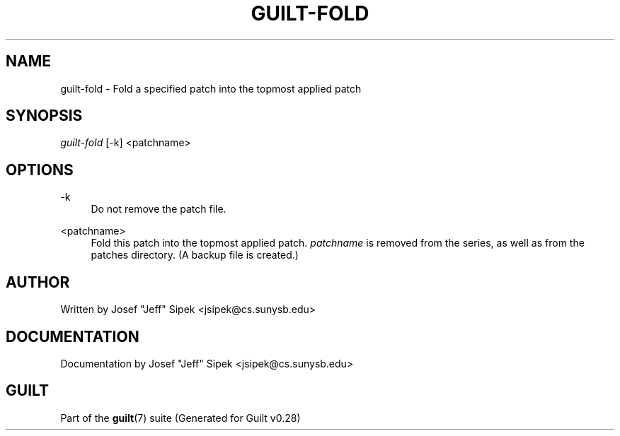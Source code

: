 .\"     Title: guilt-fold
.\"    Author: 
.\" Generator: DocBook XSL Stylesheets v1.73.2 <http://docbook.sf.net/>
.\"      Date: 11/19/2007
.\"    Manual: 
.\"    Source: 
.\"
.TH "GUILT\-FOLD" "1" "11/19/2007" "" ""
.\" disable hyphenation
.nh
.\" disable justification (adjust text to left margin only)
.ad l
.SH "NAME"
guilt-fold - Fold a specified patch into the topmost applied patch
.SH "SYNOPSIS"
\fIguilt\-fold\fR [\-k] <patchname>
.SH "OPTIONS"
.PP
\-k
.RS 4
Do not remove the patch file\.
.RE
.PP
<patchname>
.RS 4
Fold this patch into the topmost applied patch\. \fIpatchname\fR is removed from the series, as well as from the patches directory\. (A backup file is created\.)
.RE
.SH "AUTHOR"
Written by Josef "Jeff" Sipek <jsipek@cs\.sunysb\.edu>
.SH "DOCUMENTATION"
Documentation by Josef "Jeff" Sipek <jsipek@cs\.sunysb\.edu>
.SH "GUILT"
Part of the \fBguilt\fR(7) suite (Generated for Guilt v0\.28)

